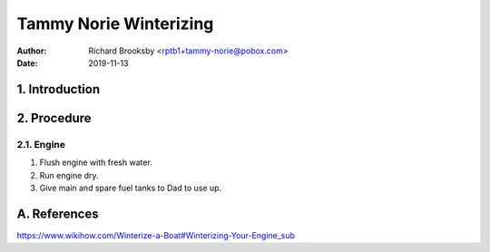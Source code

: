 =======================
Tammy Norie Winterizing
=======================

:Author: Richard Brooksby <rptb1+tammy-norie@pobox.com>
:Date: 2019-11-13


1. Introduction
===============


2. Procedure
============

2.1. Engine
-----------

1. Flush engine with fresh water.
2. Run engine dry.
3. Give main and spare fuel tanks to Dad to use up.



A. References
=============

https://www.wikihow.com/Winterize-a-Boat#Winterizing-Your-Engine_sub
